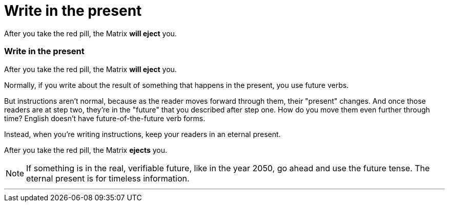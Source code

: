 = Write in the present
:fragment:
:imagesdir: ../images

// ---- SLIDE 1 ----
// tag::slide[]
====
After you take the red pill, the Matrix [.red]#*will eject*# you.
====

// ---- SLIDE 2 ----
=== Write in the present
// tag::html[]
====
After you take the red pill, the Matrix [.red]#*will eject*# you.
====
// end::slide[]

// ---- EXPLANATION ----
Normally, if you write about the result of something that happens in the present, you use future verbs.

But instructions aren't normal, because as the reader moves forward through them, their "present" changes. And once those readers are at step two, they're in the "future" that you described after step one. How do you move them even further through time? English doesn't have future-of-the-future verb forms.

Instead, when you're writing instructions, keep your readers in an eternal present.

// ---- MORE OF SLIDE 2 ----
// tag::slide[]
====
After you take the red pill, the Matrix [.blue]#*ejects*# you.
====
// end::slide[]

NOTE: If something is in the real, verifiable future, like in the year 2050, go ahead and use the future tense. The eternal present is for timeless information.


'''

// end::html[]
